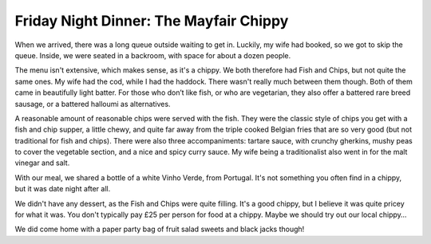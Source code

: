 Friday Night Dinner: The Mayfair Chippy
=======================================

.. articleMetaData::
   :Where: 14 North Audley Street, London W1K 6WE
   :Date: 2025-03-21 16:30 Europe/London
   :Tags: blog, fnd
   :Short: the-mayfair-chippy
   :URL: https://www.mayfairchippy.com/mayfair
   :Costs: Starters: £4.75-£13.25; Mains: £17.50-£33.50; Wines from £30.95
   :Rating: 3
   :Author: Derick Rethans

When we arrived, there was a long queue outside waiting to get in. Luckily, my
wife had booked, so we got to skip the queue. Inside, we were seated in a
backroom, with space for about a dozen people. 

The menu isn't extensive, which makes sense, as it's a chippy. We both
therefore had Fish and Chips, but not quite the same ones. My wife had the
cod, while I had the haddock. There wasn't really much between them though.
Both of them came in beautifully light batter. For those who don’t like fish,
or who are vegetarian, they also offer a battered rare breed sausage, or a
battered halloumi as alternatives. 

A reasonable amount of reasonable chips were served with the fish. They were
the classic style of chips you get with a fish and chip supper, a little
chewy, and quite far away from the triple cooked Belgian fries that are so
very good (but not traditional for fish and chips). There were also three
accompaniments: tartare sauce, with crunchy gherkins, mushy peas to cover the
vegetable section, and a nice and spicy curry sauce. My wife being a
traditionalist also went in for the malt vinegar and salt.

With our meal, we shared a bottle of a white Vinho Verde, from Portugal. It's
not something you often find in a chippy, but it was date night after all.

We didn't have any dessert, as the Fish and Chips were quite filling. It's a
good chippy, but I believe it was quite pricey for what it was. You don't
typically pay £25 per person for food at a chippy. Maybe we should try out our
local chippy…

We did come home with a paper party bag of fruit salad sweets and black jacks
though!

.. carousel::
   :name: the-mayfair-chippy
   :directory: https://s3.drck.me/derickrethans-blog-photos.s3.eu-west-2.amazonaws.com/friday-night-dinners/
   :the-mayfair-chippy-1: Haddock and Chips
